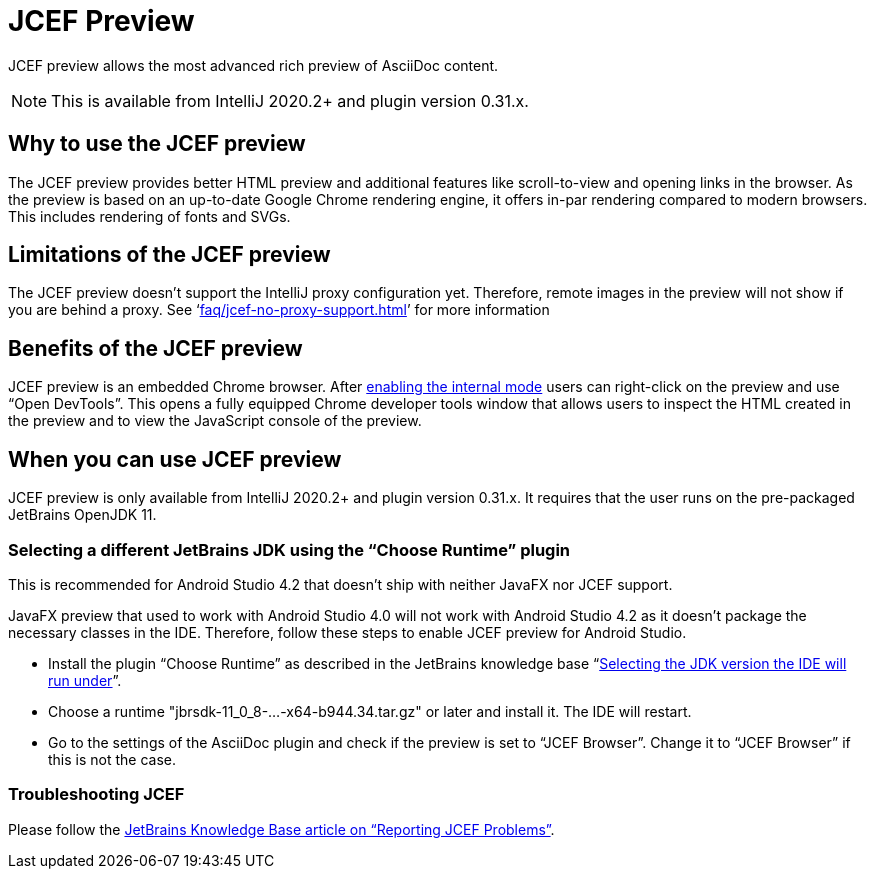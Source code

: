 = JCEF Preview
:description: JCEF preview allows the most advanced rich preview of AsciiDoc content.

{description}

[NOTE]
====
This is available from IntelliJ 2020.2+ and plugin version 0.31.x.
====

== Why to use the JCEF preview

The JCEF preview provides better HTML preview and additional features like scroll-to-view and opening links in the browser.
As the preview is based on an up-to-date Google Chrome rendering engine, it offers in-par rendering compared to modern browsers.
This includes rendering of fonts and SVGs.

== Limitations of the JCEF preview

The JCEF preview doesn't support the IntelliJ proxy configuration yet.
Therefore, remote images in the preview will not show if you are behind a proxy.
See '`xref:faq/jcef-no-proxy-support.adoc[]`' for more information

== Benefits of the JCEF preview

JCEF preview is an embedded Chrome browser.
After https://jetbrains.org/intellij/sdk/docs/reference_guide/internal_actions/enabling_internal.html[ enabling the internal mode^] users can right-click on the preview and use "`Open DevTools`".
This opens a fully equipped Chrome developer tools window that allows users to inspect the HTML created in the preview and to view the JavaScript console of the preview.

== When you can use JCEF preview

JCEF preview is only available from IntelliJ 2020.2+ and plugin version 0.31.x.
It requires that the user runs on the pre-packaged JetBrains OpenJDK 11.

=== Selecting a different JetBrains JDK using the "`Choose Runtime`" plugin

This is recommended for Android Studio 4.2 that doesn't ship with neither JavaFX nor JCEF support.

JavaFX preview that used to work with Android Studio 4.0 will not work with Android Studio 4.2 as it doesn't package the necessary classes in the IDE. Therefore, follow these steps to enable JCEF preview for Android Studio.

* Install the plugin "`Choose Runtime`" as described in the JetBrains knowledge base "`https://intellij-support.jetbrains.com/hc/en-us/articles/206544879-Selecting-the-JDK-version-the-IDE-will-run-under[Selecting the JDK version the IDE will run under^]`".
* Choose a runtime "jbrsdk-11_0_8-...-x64-b944.34.tar.gz" or later and install it. The IDE will restart.
* Go to the settings of the AsciiDoc plugin and check if the preview is set to "`JCEF Browser`". Change it to "`JCEF Browser`" if this is not the case.

=== Troubleshooting JCEF

Please follow the https://intellij-support.jetbrains.com/hc/en-us/articles/360016644459-Reporting-JCEF-problems[JetBrains Knowledge Base article on "`Reporting JCEF Problems`"].
